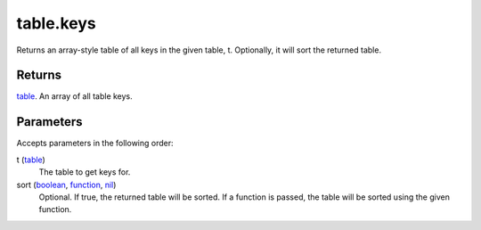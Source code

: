 table.keys
====================================================================================================

Returns an array-style table of all keys in the given table, t. Optionally, it will sort the returned table.

Returns
----------------------------------------------------------------------------------------------------

`table`_. An array of all table keys.

Parameters
----------------------------------------------------------------------------------------------------

Accepts parameters in the following order:

t (`table`_)
    The table to get keys for.

sort (`boolean`_, `function`_, `nil`_)
    Optional. If true, the returned table will be sorted. If a function is passed, the table will be sorted using the given function.

.. _`boolean`: ../../../lua/type/boolean.html
.. _`function`: ../../../lua/type/function.html
.. _`nil`: ../../../lua/type/nil.html
.. _`table`: ../../../lua/type/table.html
